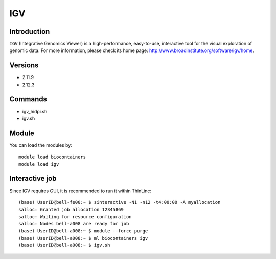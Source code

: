.. _backbone-label:

IGV
==============================

Introduction
~~~~~~~~
``IGV`` (Integrative Genomics Viewer) is a high-performance, easy-to-use, interactive tool for the visual exploration of genomic data. For more information, please check its home page: http://www.broadinstitute.org/software/igv/home.

Versions
~~~~~~~~
- 2.11.9
- 2.12.3

Commands
~~~~~~~
- igv_hidpi.sh
- igv.sh

Module
~~~~~~~~
You can load the modules by::
    
    module load biocontainers
    module load igv

Interactive  job
~~~~~
Since IGV requires GUI, it is recommended to run it within ThinLinc::

    (base) UserID@bell-fe00:~ $ sinteractive -N1 -n12 -t4:00:00 -A myallocation
    salloc: Granted job allocation 12345869
    salloc: Waiting for resource configuration
    salloc: Nodes bell-a008 are ready for job
    (base) UserID@bell-a008:~ $ module --force purge
    (base) UserID@bell-a008:~ $ ml biocontainers igv
    (base) UserID@bell-a008:~ $ igv.sh
